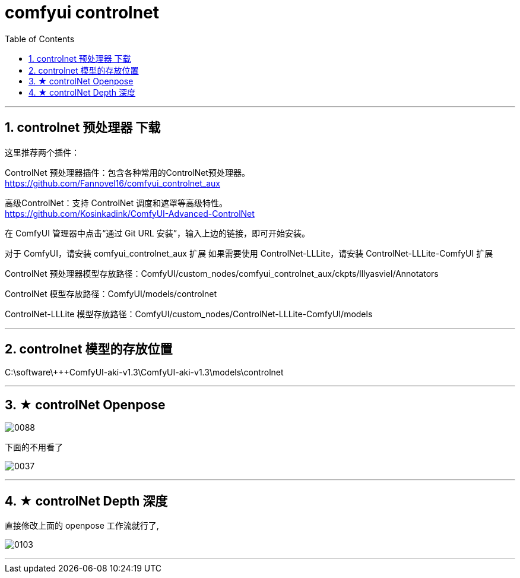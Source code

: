 
= comfyui controlnet
:toc: left
:toclevels: 3
:sectnums:
:stylesheet: myAdocCss.css


'''

== controlnet 预处理器 下载

这里推荐两个插件：

ControlNet 预处理器插件：包含各种常用的ControlNet预处理器。 +
https://github.com/Fannovel16/comfyui_controlnet_aux

高级ControlNet：支持 ControlNet 调度和遮罩等高级特性。 +
https://github.com/Kosinkadink/ComfyUI-Advanced-ControlNet

在 ComfyUI 管理器中点击“通过 Git URL 安装”，输入上边的链接，即可开始安装。

对于 ComfyUI，请安装 comfyui_controlnet_aux 扩展
如果需要使用 ControlNet-LLLite，请安装 ControlNet-LLLite-ComfyUI 扩展

ControlNet 预处理器模型存放路径：ComfyUI/custom_nodes/comfyui_controlnet_aux/ckpts/lllyasviel/Annotators

ControlNet 模型存放路径：ComfyUI/models/controlnet

ControlNet-LLLite 模型存放路径：ComfyUI/custom_nodes/ControlNet-LLLite-ComfyUI/models


'''

== controlnet 模型的存放位置

C:\software\+++ComfyUI-aki-v1.3\ComfyUI-aki-v1.3\models\controlnet

'''


== ★ controlNet Openpose

image:img/0088.png[,]


下面的不用看了

image:img/0037.png[,]

'''

== ★ controlNet Depth 深度

直接修改上面的 openpose 工作流就行了,

image:img/0103.png[,]

'''


